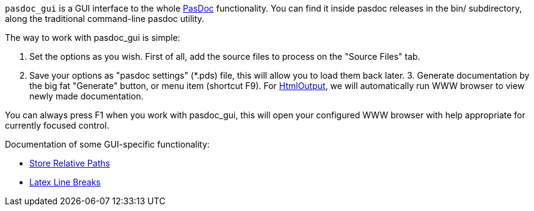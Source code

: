 `pasdoc_gui` is a GUI interface to the whole link:Home[PasDoc]
functionality. You can find it inside pasdoc releases in the bin/
subdirectory, along the traditional command-line pasdoc utility.

The way to work with pasdoc_gui is simple:

1. Set the options as you wish. First of all, add the source files to
process on the "Source Files" tab.
2. Save your options as "pasdoc settings" (*.pds) file, this will allow you to load them back later. 3.
Generate documentation by the big fat "Generate" button, or menu item
(shortcut F9). For link:HtmlOutput[HtmlOutput], we will automatically
run WWW browser to view newly made documentation.

You can always press F1 when you work with pasdoc_gui, this will open
your configured WWW browser with help appropriate for currently focused
control.

Documentation of some GUI-specific functionality:

* link:PasDocGuiStoreRelativePaths[Store Relative Paths]
* link:PasDocGuiLatexLineBreaks[Latex Line Breaks]
